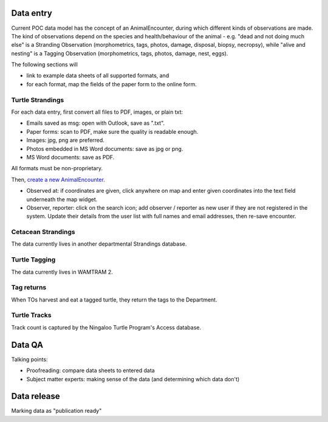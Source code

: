 Data entry
==========
Current POC data model has the concept of an AnimalEncounter, during which
different kinds of observations are made. The kind of observations depend
on the species and health/behaviour of the animal - e.g. "dead and not doing much else"
is a Stranding Observation (morphometrics, tags, photos, damage, disposal, biopsy,
necropsy), while "alive and nesting" is a Tagging Observation (morphometrics,
tags, photos, damage, nest, eggs).


The following sections will

* link to example data sheets of all supported formats, and
* for each format, map the fields of the paper form to the online form.


Turtle Strandings
-----------------
For each data entry, first convert all files to PDF, images, or plain txt:

* Emails saved as msg: open with Outlook, save as ".txt".
* Paper forms: scan to PDF, make sure the quality is readable enough.
* Images: jpg, png are preferred.
* Photos embedded in MS Word documents: save as jpg or png.
* MS Word documents: save as PDF.

All formats must be non-proprietary.

Then, `create a new AnimalEncounter <https://strandings-test.dpaw.wa.gov.au/admin/observations/animalencounter/add/>`_.

* Observed at: if coordinates are given, click anywhere on map and enter given
  coordinates into the text field underneath the map widget.
* Observer, reporter: click on the search icon; add observer / reporter as new
  user if they are not registered in the system. Update their details from the
  user list with full names and email addresses, then re-save encounter.

Cetacean Strandings
-------------------
The data currently lives in another departmental Strandings database.

Turtle Tagging
--------------
The data currently lives in WAMTRAM 2.

Tag returns
-----------
When TOs harvest and eat a tagged turtle, they return the
tags to the Department.

Turtle Tracks
-------------
Track count is captured by the Ningaloo Turtle Program's
Access database.


Data QA
=======
Talking points:

* Proofreading: compare data sheets to entered data
* Subject matter experts: making sense of the data (and determining which data don't)


Data release
============
Marking data as "publication ready"
